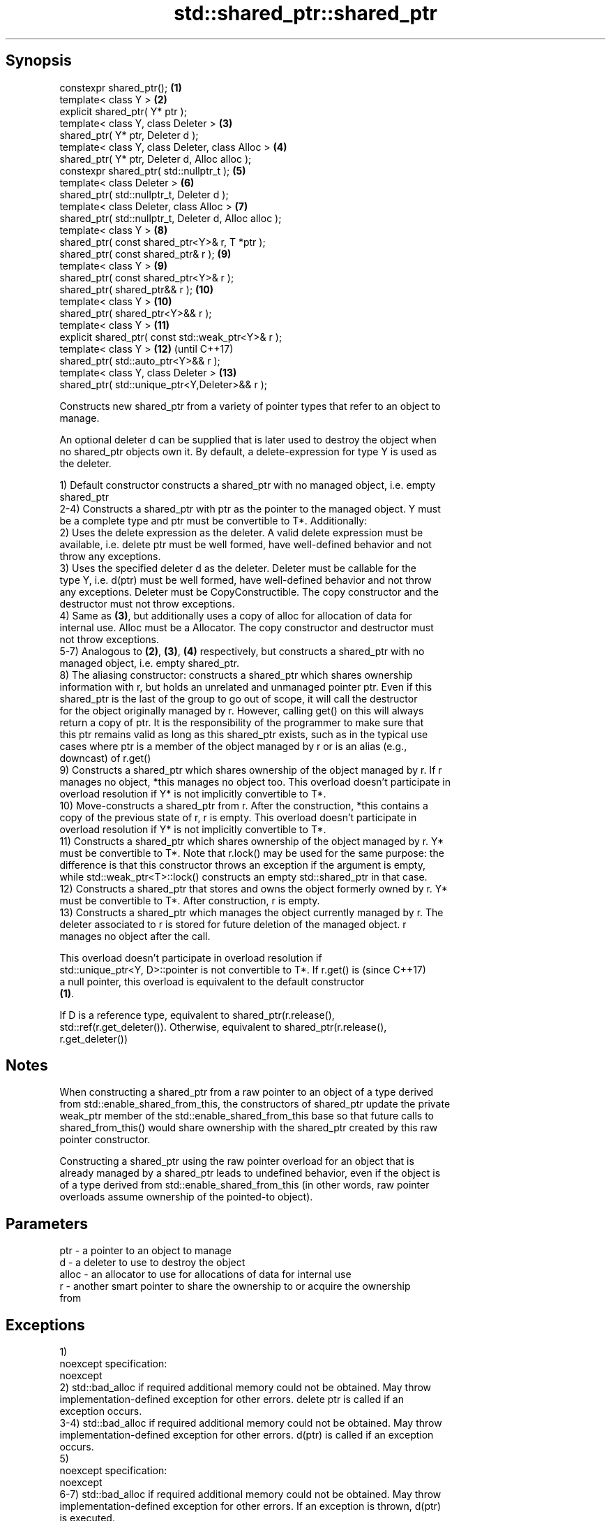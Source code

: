 .TH std::shared_ptr::shared_ptr 3 "Sep  4 2015" "2.0 | http://cppreference.com" "C++ Standard Libary"
.SH Synopsis
   constexpr shared_ptr();                               \fB(1)\fP
   template< class Y >                                   \fB(2)\fP
   explicit shared_ptr( Y* ptr );
   template< class Y, class Deleter >                    \fB(3)\fP
   shared_ptr( Y* ptr, Deleter d );
   template< class Y, class Deleter, class Alloc >       \fB(4)\fP
   shared_ptr( Y* ptr, Deleter d, Alloc alloc );
   constexpr shared_ptr( std::nullptr_t );               \fB(5)\fP
   template< class Deleter >                             \fB(6)\fP
   shared_ptr( std::nullptr_t, Deleter d );
   template< class Deleter, class Alloc >                \fB(7)\fP
   shared_ptr( std::nullptr_t, Deleter d, Alloc alloc );
   template< class Y >                                   \fB(8)\fP
   shared_ptr( const shared_ptr<Y>& r, T *ptr );
   shared_ptr( const shared_ptr& r );                    \fB(9)\fP
   template< class Y >                                   \fB(9)\fP
   shared_ptr( const shared_ptr<Y>& r );
   shared_ptr( shared_ptr&& r );                         \fB(10)\fP
   template< class Y >                                   \fB(10)\fP
   shared_ptr( shared_ptr<Y>&& r );
   template< class Y >                                   \fB(11)\fP
   explicit shared_ptr( const std::weak_ptr<Y>& r );
   template< class Y >                                   \fB(12)\fP (until C++17)
   shared_ptr( std::auto_ptr<Y>&& r );
   template< class Y, class Deleter >                    \fB(13)\fP
   shared_ptr( std::unique_ptr<Y,Deleter>&& r );

   Constructs new shared_ptr from a variety of pointer types that refer to an object to
   manage.

   An optional deleter d can be supplied that is later used to destroy the object when
   no shared_ptr objects own it. By default, a delete-expression for type Y is used as
   the deleter.

   1) Default constructor constructs a shared_ptr with no managed object, i.e. empty
   shared_ptr
   2-4) Constructs a shared_ptr with ptr as the pointer to the managed object. Y must
   be a complete type and ptr must be convertible to T*. Additionally:
   2) Uses the delete expression as the deleter. A valid delete expression must be
   available, i.e. delete ptr must be well formed, have well-defined behavior and not
   throw any exceptions.
   3) Uses the specified deleter d as the deleter. Deleter must be callable for the
   type Y, i.e. d(ptr) must be well formed, have well-defined behavior and not throw
   any exceptions. Deleter must be CopyConstructible. The copy constructor and the
   destructor must not throw exceptions.
   4) Same as \fB(3)\fP, but additionally uses a copy of alloc for allocation of data for
   internal use. Alloc must be a Allocator. The copy constructor and destructor must
   not throw exceptions.
   5-7) Analogous to \fB(2)\fP, \fB(3)\fP, \fB(4)\fP respectively, but constructs a shared_ptr with no
   managed object, i.e. empty shared_ptr.
   8) The aliasing constructor: constructs a shared_ptr which shares ownership
   information with r, but holds an unrelated and unmanaged pointer ptr. Even if this
   shared_ptr is the last of the group to go out of scope, it will call the destructor
   for the object originally managed by r. However, calling get() on this will always
   return a copy of ptr. It is the responsibility of the programmer to make sure that
   this ptr remains valid as long as this shared_ptr exists, such as in the typical use
   cases where ptr is a member of the object managed by r or is an alias (e.g.,
   downcast) of r.get()
   9) Constructs a shared_ptr which shares ownership of the object managed by r. If r
   manages no object, *this manages no object too. This overload doesn't participate in
   overload resolution if Y* is not implicitly convertible to T*.
   10) Move-constructs a shared_ptr from r. After the construction, *this contains a
   copy of the previous state of r, r is empty. This overload doesn't participate in
   overload resolution if Y* is not implicitly convertible to T*.
   11) Constructs a shared_ptr which shares ownership of the object managed by r. Y*
   must be convertible to T*. Note that r.lock() may be used for the same purpose: the
   difference is that this constructor throws an exception if the argument is empty,
   while std::weak_ptr<T>::lock() constructs an empty std::shared_ptr in that case.
   12) Constructs a shared_ptr that stores and owns the object formerly owned by r. Y*
   must be convertible to T*. After construction, r is empty.
   13) Constructs a shared_ptr which manages the object currently managed by r. The
   deleter associated to r is stored for future deletion of the managed object. r
   manages no object after the call.

   This overload doesn't participate in overload resolution if
   std::unique_ptr<Y, D>::pointer is not convertible to T*. If r.get() is (since C++17)
   a null pointer, this overload is equivalent to the default constructor
   \fB(1)\fP.

   If D is a reference type, equivalent to shared_ptr(r.release(),
   std::ref(r.get_deleter()). Otherwise, equivalent to shared_ptr(r.release(),
   r.get_deleter())

.SH Notes

   When constructing a shared_ptr from a raw pointer to an object of a type derived
   from std::enable_shared_from_this, the constructors of shared_ptr update the private
   weak_ptr member of the std::enable_shared_from_this base so that future calls to
   shared_from_this() would share ownership with the shared_ptr created by this raw
   pointer constructor.

   Constructing a shared_ptr using the raw pointer overload for an object that is
   already managed by a shared_ptr leads to undefined behavior, even if the object is
   of a type derived from std::enable_shared_from_this (in other words, raw pointer
   overloads assume ownership of the pointed-to object).

.SH Parameters

   ptr   - a pointer to an object to manage
   d     - a deleter to use to destroy the object
   alloc - an allocator to use for allocations of data for internal use
   r     - another smart pointer to share the ownership to or acquire the ownership
           from

.SH Exceptions

   1)
   noexcept specification:
   noexcept
   2) std::bad_alloc if required additional memory could not be obtained. May throw
   implementation-defined exception for other errors. delete ptr is called if an
   exception occurs.
   3-4) std::bad_alloc if required additional memory could not be obtained. May throw
   implementation-defined exception for other errors. d(ptr) is called if an exception
   occurs.
   5)
   noexcept specification:
   noexcept
   6-7) std::bad_alloc if required additional memory could not be obtained. May throw
   implementation-defined exception for other errors. If an exception is thrown, d(ptr)
   is executed.
   8-10)
   noexcept specification:
   noexcept
   11) std::bad_weak_ptr if r.expired == true. The constructor has no effect in this
   case.
   12) std::bad_alloc if required additional memory could not be obtained. May throw
   implementation-defined exception for other errors. This constructor has no effect if
   an exception occurs.
   13) If an exception is thrown, the constructor has no effects.

.SH Example

   
// Run this code

 #include <memory>
 #include <iostream>

 struct Foo {
     Foo() { std::cout << "Foo...\\n"; }
     ~Foo() { std::cout << "~Foo...\\n"; }
 };

 struct D {
     void operator()(Foo* p) const {
         std::cout << "Call delete for Foo object...\\n";
         delete p;
     }
 };

 int main()
 {
     {
         std::cout << "constructor with no managed object\\n";
         std::shared_ptr<Foo> sh1;
     }

     {
         std::cout << "constructor with object\\n";
         std::shared_ptr<Foo> sh2(new Foo);
         std::shared_ptr<Foo> sh3(sh2);
         std::cout << sh2.use_count() << '\\n';
         std::cout << sh3.use_count() << '\\n';
     }

     {
         std::cout << "constructor with object and deleter\\n";
         std::shared_ptr<Foo> sh4(new Foo, D());
     }
 }

.SH Output:

 constructor with no managed object
 constructor with object
 Foo...
 2
 2
 ~Foo...
 constructor with object and deleter
 Foo...
 Call delete for Foo object...
 ~Foo...

.SH See also

   make_shared     creates a shared pointer that manages a new object
                   \fI(function template)\fP
                   creates a shared pointer that manages a new object allocated using
   allocate_shared an allocator
                   \fI(function template)\fP

.SH Category:

     * unconditionally noexcept
